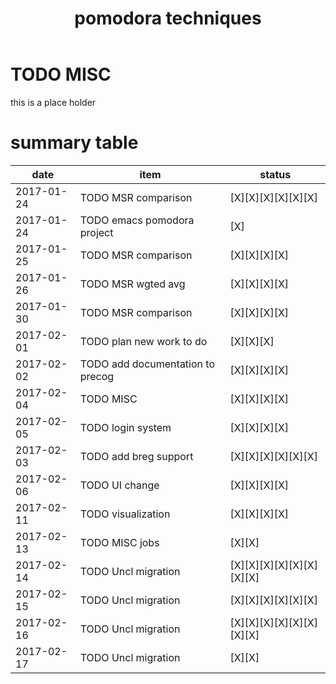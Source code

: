#+TITLE: pomodora techniques
#+DESCRIPTION: RT
#+STARTUP: overview

* TODO MISC
this is a place holder

* summary table 
  :PROPERTIES:
  :VISIBILITY: all
  :END:
#+NAME: pomodora
|       date | item                             | status                   |
|------------+----------------------------------+--------------------------|
| 2017-01-24 | TODO MSR comparison              | [X][X][X][X][X][X]       |
| 2017-01-24 | TODO emacs pomodora project      | [X]                      |
| 2017-01-25 | TODO MSR comparison              | [X][X][X][X]             |
| 2017-01-26 | TODO MSR wgted avg               | [X][X][X][X]             |
| 2017-01-30 | TODO MSR comparison              | [X][X][X][X]             |
| 2017-02-01 | TODO plan new work to do         | [X][X][X]                |
| 2017-02-02 | TODO add documentation to precog | [X][X][X][X]             |
| 2017-02-04 | TODO MISC                        | [X][X][X][X]             |
| 2017-02-05 | TODO login system                | [X][X][X][X]             |
| 2017-02-03 | TODO add breg support            | [X][X][X][X][X][X]       |
| 2017-02-06 | TODO UI change                   | [X][X][X][X]             |
| 2017-02-11 | TODO visualization               | [X][X][X][X]             |
| 2017-02-13 | TODO MISC jobs                   | [X][X]                   |
| 2017-02-14 | TODO Uncl migration              | [X][X][X][X][X][X][X][X] |
| 2017-02-15 | TODO Uncl migration              | [X][X][X][X][X][X]       |
| 2017-02-16 | TODO Uncl migration              | [X][X][X][X][X][X][X][X] |
| 2017-02-17 | TODO Uncl migration              | [X][X]                   |






